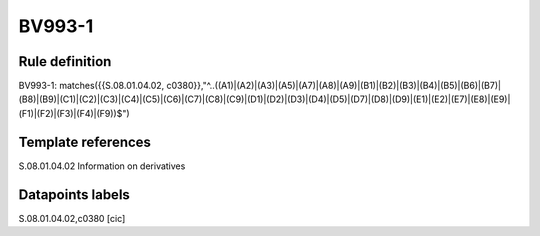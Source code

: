 =======
BV993-1
=======

Rule definition
---------------

BV993-1: matches({{S.08.01.04.02, c0380}},"^..((A1)|(A2)|(A3)|(A5)|(A7)|(A8)|(A9)|(B1)|(B2)|(B3)|(B4)|(B5)|(B6)|(B7)|(B8)|(B9)|(C1)|(C2)|(C3)|(C4)|(C5)|(C6)|(C7)|(C8)|(C9)|(D1)|(D2)|(D3)|(D4)|(D5)|(D7)|(D8)|(D9)|(E1)|(E2)|(E7)|(E8)|(E9)|(F1)|(F2)|(F3)|(F4)|(F9))$")


Template references
-------------------

S.08.01.04.02 Information on derivatives


Datapoints labels
-----------------

S.08.01.04.02,c0380 [cic]



